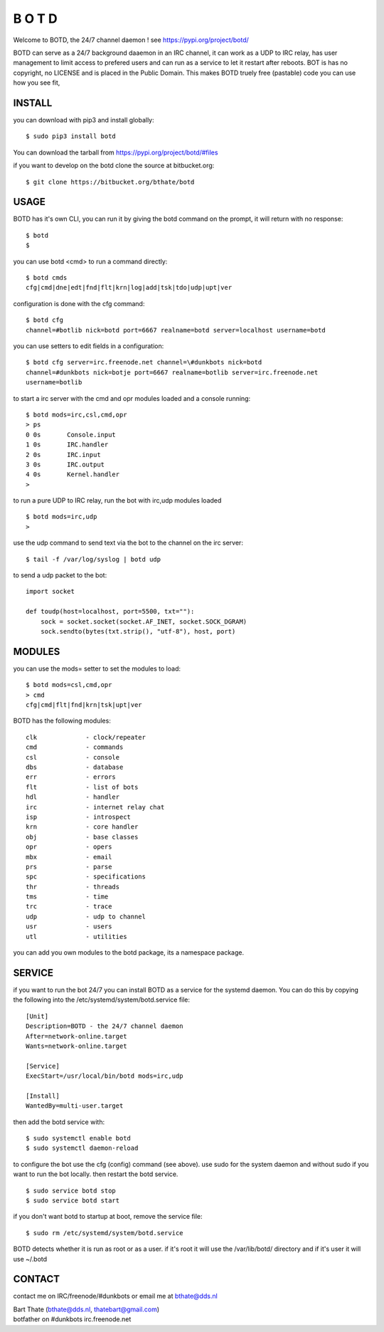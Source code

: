 B  O  T  D
##########

| Welcome to BOTD, the 24/7 channel daemon ! see https://pypi.org/project/botd/ 

BOTD can serve as a 24/7 background daaemon in an IRC channel, it can work as a UDP to IRC
relay, has user management to limit access to prefered users and can run as a service to 
let it restart after reboots.
BOT is has no copyright, no LICENSE and is placed in the Public Domain. 
This makes BOTD truely free (pastable) code you can use how you see fit, 

INSTALL
=======

you can download with pip3 and install globally:

::

 $ sudo pip3 install botd

You can download the tarball from https://pypi.org/project/botd/#files

if you want to develop on the botd clone the source at bitbucket.org:

::

 $ git clone https://bitbucket.org/bthate/botd

USAGE
=====

BOTD has it's own CLI, you can run it by giving the botd command on the
prompt, it will return with no response:

:: 

 $ botd
 $ 

you can use botd <cmd> to run a command directly:

::

 $ botd cmds
 cfg|cmd|dne|edt|fnd|flt|krn|log|add|tsk|tdo|udp|upt|ver

configuration is done with the cfg command:

::

 $ botd cfg
 channel=#botlib nick=botd port=6667 realname=botd server=localhost username=botd

you can use setters to edit fields in a configuration:

::

 $ botd cfg server=irc.freenode.net channel=\#dunkbots nick=botd
 channel=#dunkbots nick=botje port=6667 realname=botlib server=irc.freenode.net
 username=botlib

to start a irc server with the cmd and opr modules loaded and a console
running:

::

 $ botd mods=irc,csl,cmd,opr
 > ps
 0 0s       Console.input
 1 0s       IRC.handler
 2 0s       IRC.input
 3 0s       IRC.output
 4 0s       Kernel.handler
 > 

to run a pure UDP to IRC relay, run the bot with irc,udp modules loaded

::

 $ botd mods=irc,udp
 >

use the udp command to send text via the bot to the channel on the irc server:

::

 $ tail -f /var/log/syslog | botd udp

to send a udp packet to the bot:

::

 import socket

 def toudp(host=localhost, port=5500, txt=""):
     sock = socket.socket(socket.AF_INET, socket.SOCK_DGRAM)
     sock.sendto(bytes(txt.strip(), "utf-8"), host, port)

MODULES
=======

you can use the mods= setter to set the modules to load:

::

 $ botd mods=csl,cmd,opr
 > cmd
 cfg|cmd|flt|fnd|krn|tsk|upt|ver

BOTD has the following modules:

::

    clk             - clock/repeater
    cmd             - commands
    csl             - console
    dbs             - database
    err		    - errors
    flt             - list of bots
    hdl             - handler
    irc             - internet relay chat
    isp             - introspect
    krn             - core handler
    obj             - base classes
    opr             - opers
    mbx		    - email
    prs             - parse
    spc		    - specifications
    thr             - threads
    tms             - time
    trc             - trace
    udp             - udp to channel
    usr             - users
    utl             - utilities

you can add you own modules to the botd package, its a namespace package.

SERVICE
=======

if you want to run the bot 24/7 you can install BOTD as a service for
the systemd daemon. You can do this by copying the following into
the /etc/systemd/system/botd.service file:

::

 [Unit]
 Description=BOTD - the 24/7 channel daemon
 After=network-online.target
 Wants=network-online.target
 
 [Service]
 ExecStart=/usr/local/bin/botd mods=irc,udp
 
 [Install]
 WantedBy=multi-user.target

then add the botd service with:

::

 $ sudo systemctl enable botd
 $ sudo systemctl daemon-reload

to configure the bot use the cfg (config) command (see above). use sudo for the system
daemon and without sudo if you want to run the bot locally. then restart
the botd service.

::

 $ sudo service botd stop
 $ sudo service botd start

if you don't want botd to startup at boot, remove the service file:

::

 $ sudo rm /etc/systemd/system/botd.service

BOTD detects whether it is run as root or as a user. if it's root it
will use the /var/lib/botd/ directory and if it's user it will use ~/.botd

CONTACT
=======

contact me on IRC/freenode/#dunkbots or email me at bthate@dds.nl

| Bart Thate (bthate@dds.nl, thatebart@gmail.com)
| botfather on #dunkbots irc.freenode.net

